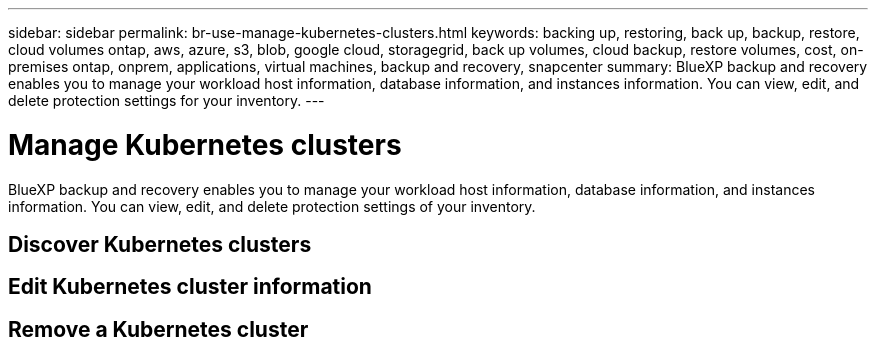 ---
sidebar: sidebar
permalink: br-use-manage-kubernetes-clusters.html
keywords: backing up, restoring, back up, backup, restore, cloud volumes ontap, aws, azure, s3, blob, google cloud, storagegrid, back up volumes, cloud backup, restore volumes, cost, on-premises ontap, onprem, applications, virtual machines, backup and recovery, snapcenter
summary: BlueXP backup and recovery enables you to manage your workload host information, database information, and instances information. You can view, edit, and delete protection settings for your inventory.  
---

= Manage Kubernetes clusters 
:hardbreaks:
:nofooter:
:icons: font
:linkattrs:
:imagesdir: ./media/

[.lead]
BlueXP backup and recovery enables you to manage your workload host information, database information, and instances information. You can view, edit, and delete protection settings of your inventory. 

== Discover Kubernetes clusters

== Edit Kubernetes cluster information

== Remove a Kubernetes cluster